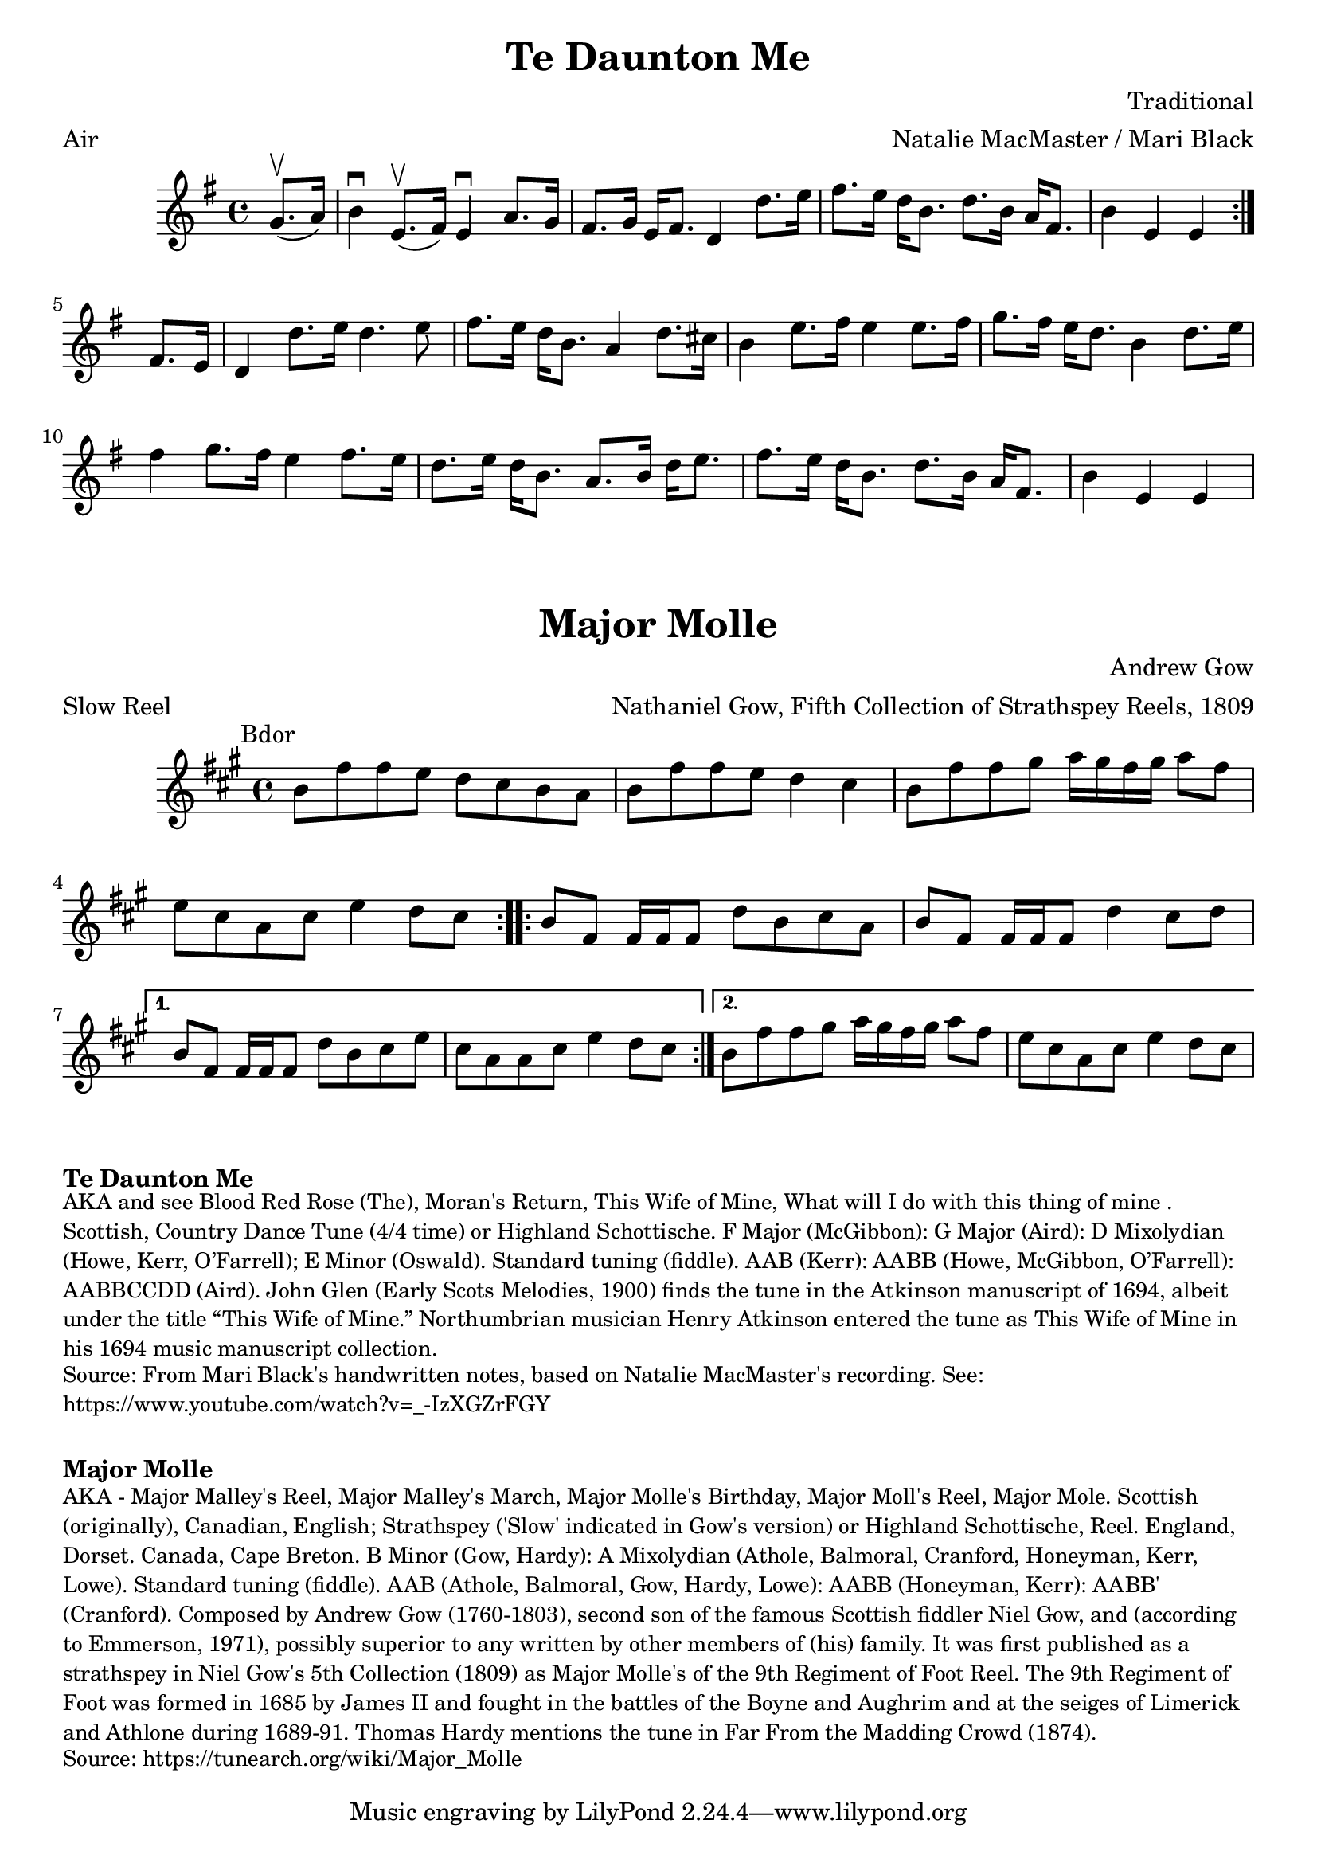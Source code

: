 \version "2.20.0"
\language "english"

\paper {
  print-all-headers = ##t
}

\score {
  \header {
    arranger = "Natalie MacMaster / Mari Black"
    composer = "Traditional"
    meter = "Air"
    title = "Te Daunton Me"
    transcription = "James Barwell"
    keywords = "scottish"
  }

  \relative c'' {
    \time 4/4
    \key e \minor

    \repeat volta 2 {
      \partial 4 g8.(\upbow a16) |
      b4\downbow e,8.(\upbow fs16 )  e4\downbow a8. g16 |
      fs8. g16 e16 fs8. d4 d'8. e16 |
      fs8. e16 d16 b8. d8. b16 a16 fs8. |
      \partial 2. b4 e,4 e4 |
    }

    \partial 4 fs8. e16 |
    d4 d'8. e16 d4. e8 |
    fs8. e16 d16 b8. a4 d8. cs16 |
    b4 e8. fs16 e4 e8. fs16 |
    g8. fs16 e16 d8. b4 d8. e16 |
    fs4 g8. fs16 e4 fs8. e16 |
    d8. e16  d16 b8. a8. b16 d16 e8. |
    fs8. e16 d16 b8. d8. b16 a16 fs8. |
    \partial 2. b4 e,4 e4 |
  }
}

\score {
  \header {
    arranger = "Nathaniel Gow, Fifth Collection of Strathspey Reels, 1809"
    composer = "Andrew Gow"
    meter = "Slow Reel"
    origin = "Scotland"
    title = "Major Molle"
  }

  \relative c'' {
    \time 4/4
    \key b \dorian
    \mark \markup \normalsize { Bdor }

    \repeat volta 2 {
      b8 fs'8 fs8 e8 d8 cs8 b8 a8 |
      b8 fs'8 fs8 e8 d4 cs4 |
      b8 fs'8 fs8 gs8 a16 gs16 fs16 gs16 a8 fs8 |
      e8 cs8 a8 cs8 e4 d8 cs8 |
    }

    \repeat volta 2 {
      b8 fs8 fs16 fs16 fs8 d'8 b8 cs8 a8 |
      b8 fs8 fs16 fs16 fs8 d'4 cs8 d8 |
    }
    \alternative {
      {
        b8 fs8 fs16 fs16 fs8 d'8 b8 cs8 e8 |
        cs8 a8 a8 cs8 e4 d8 cs8 |
      }
      {
        b8 fs'8 fs8 gs8 a16 gs16 fs16 gs16 a8 fs8 |
        e8 cs8 a8 cs8 e4 d8 cs8 |
      }
    }
  }
}

\markup \bold { Te Daunton Me }
\markup \smaller \wordwrap {
  AKA and see "Blood Red Rose (The)," "Moran's Return," "This Wife of Mine, What will I do with this thing of mine". Scottish, Country Dance Tune (4/4 time) or Highland Schottische. F Major (McGibbon): G Major (Aird): D Mixolydian (Howe, Kerr, O’Farrell); E Minor (Oswald). Standard tuning (fiddle). AAB (Kerr): AABB (Howe, McGibbon, O’Farrell): AABBCCDD (Aird). John Glen (Early Scots Melodies, 1900) finds the tune in the Atkinson manuscript of 1694, albeit under the title “This Wife of Mine.” Northumbrian musician Henry Atkinson entered the tune as "This Wife of Mine" in his 1694 music manuscript collection.
}
\markup \smaller \wordwrap { Source: From Mari Black's handwritten notes, based on Natalie MacMaster's recording. See: https://www.youtube.com/watch?v=_-IzXGZrFGY }

\markup \vspace #1

\markup \bold { Major Molle }
\markup \smaller \wordwrap {
  AKA - "Major Malley's Reel," "Major Malley's March," "Major Molle's Birthday," "Major Moll's Reel," "Major Mole." Scottish (originally), Canadian, English; Strathspey ('Slow' indicated in Gow's version) or Highland Schottische, Reel. England, Dorset. Canada, Cape Breton. B Minor (Gow, Hardy): A Mixolydian (Athole, Balmoral, Cranford, Honeyman, Kerr, Lowe). Standard tuning (fiddle). AAB (Athole, Balmoral, Gow, Hardy, Lowe): AABB (Honeyman, Kerr): AABB' (Cranford). Composed by Andrew Gow (1760-1803), second son of the famous Scottish fiddler Niel Gow, and (according to Emmerson, 1971), "possibly superior to any written by other members of (his) family." It was first published as a strathspey in Niel Gow's 5th Collection (1809) as "Major Molle's of the 9th Regiment of Foot Reel." The 9th Regiment of Foot was formed in 1685 by James II and fought in the battles of the Boyne and Aughrim and at the seiges of Limerick and Athlone during 1689-91. Thomas Hardy mentions the tune in Far From the Madding Crowd (1874).
}
\markup \smaller \wordwrap {
  Source: https://tunearch.org/wiki/Major_Molle
}